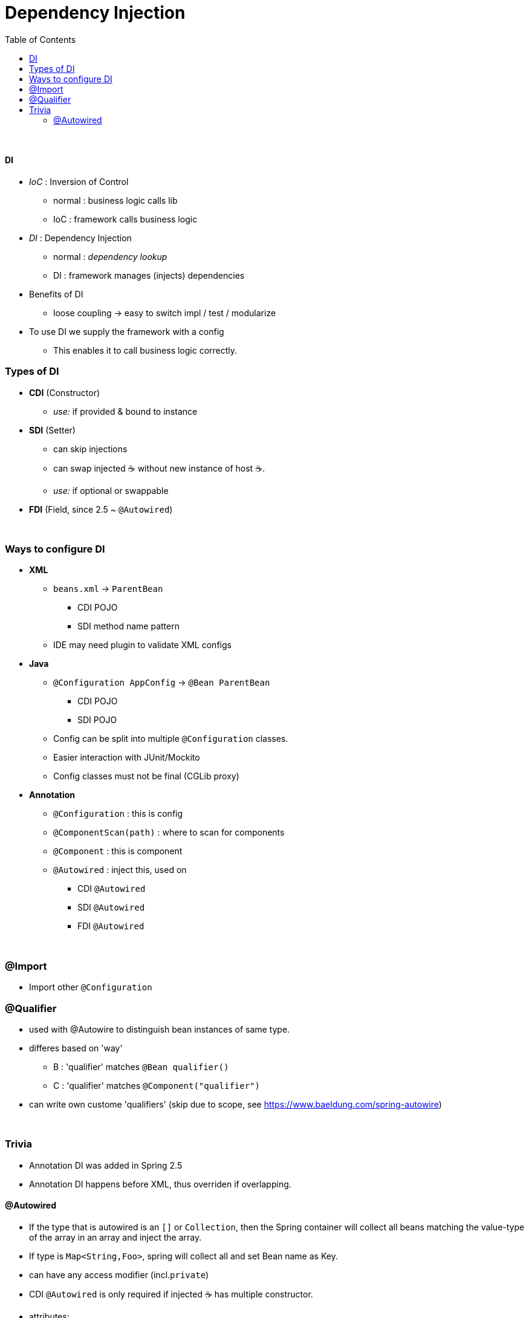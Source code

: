 = Dependency Injection
:toc:
:toclevels: 5

{empty} +

==== DI

* _IoC_ : Inversion of Control
- normal : business logic calls lib
- IoC : framework calls business logic
* _DI_ : Dependency Injection
- normal : _dependency lookup_
- DI : framework manages (injects) dependencies
* Benefits of DI
- loose coupling -> easy to switch impl / test / modularize
* To use DI we supply the framework with a config
- This enables it to call business logic correctly.

=== Types of DI

* *CDI* (Constructor)
- _use:_ if provided & bound to instance
* *SDI* (Setter)
- can skip injections
- can swap injected ☕ without new instance of host ☕.
- _use:_ if optional or swappable
* *FDI* (Field, since 2.5 ~ `@Autowired`)

{empty} +

=== Ways to configure DI

* *XML*
** `beans.xml` -> `ParentBean`
*** CDI POJO
*** SDI method name pattern
** IDE may need plugin to validate XML configs
* *Java*
** `@Configuration AppConfig` -> `@Bean ParentBean`
*** CDI POJO
*** SDI POJO
** Config can be split into multiple `@Configuration` classes.
** Easier interaction with JUnit/Mockito
** Config classes must not be final (CGLib proxy)
* *Annotation*
** `@Configuration` : this is config
** `@ComponentScan(path)` : where to scan for components
** `@Component` : this is component
** `@Autowired` : inject this, used on
*** CDI `@Autowired`
*** SDI `@Autowired`
*** FDI `@Autowired`



{empty} +

=== @Import

* Import other `@Configuration`

=== @Qualifier

* used with @Autowire to distinguish bean instances of same type.
* differes based on 'way'
** B : 'qualifier' matches `@Bean qualifier()`
** C : 'qualifier' matches `@Component("qualifier")`
* can write own custome 'qualifiers' (skip due to scope, see https://www.baeldung.com/spring-autowire)

{empty} +

=== Trivia

* Annotation DI was added in Spring 2.5
* Annotation DI happens before XML, thus overriden if overlapping.

==== @Autowired

* If the type that is autowired is an `[]` or `Collection`, then the Spring container will collect all beans matching the value-type of the array in an array and inject the array.
* If type is `Map<String,Foo>`, spring will collect all and set Bean name as Key.
* can have any access modifier (incl.`private`)
* CDI `@Autowired` is only required if injected ☕ has multiple constructor.
* attributes:
- required : boolean (default: true )
** guess that thus all constructor params that are autowired are required
** this matches semantics where cdi obj are expected to be provided



